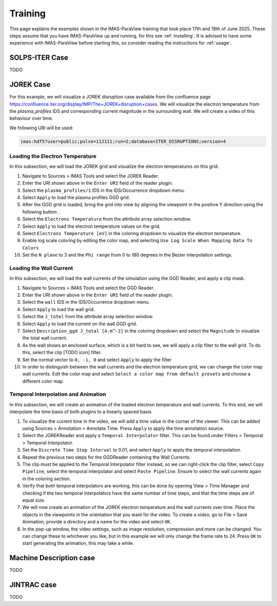 .. _`training`:

Training
========

This page explains the examples shown in the IMAS-ParaView training that took place 17th and 18th of June 2025. 
These steps assume that you have IMAS-ParaView up and running, for this see :ref:`installing`. It is advised to have some experience with IMAS-ParaView before starting this, so consider reading the instructions for :ref:`usage`.

SOLPS-ITER Case
---------------

TODO

JOREK Case
----------
For this example, we will visualize a JOREK disruption case available from the confluence page https://confluence.iter.org/display/IMP/The+JOREK+disruption+cases. 
We will visualize the electron temperature from the `plasma_profiles` IDS and corresponding current magnitude in the surrounding wall. We will create a video of this behaviour over time.

We following URI will be used:


.. code-block:: bash

   imas:hdf5?user=public;pulse=112111;run=2;database=ITER_DISRUPTIONS;version=4


.. |ico1| image:: images/rotate_axis.png

Loading the Electron Temperature
^^^^^^^^^^^^^^^^^^^^^^^^^^^^^^^^
In this subsection, we will load the JOREK grid and visualize the electron temperatures on this grid.

#. Navigate to Sources > IMAS Tools and select the JOREK Reader.
#. Enter the URI shown above in the ``Enter URI`` field of the reader plugin.
#. Select the ``plasma_profiles/1`` IDS in the IDS/Occurrence dropdown menu.
#. Select ``Apply`` to load the plasma profiles GGD grid.
#. After the GGD grid is loaded, bring the grid into view by aligning the viewpoint in the positive Y direction using the following button: |ico1|.
#. Select the ``Electrons Temperature`` from the attribute array selection window.
#. Select ``Apply`` to load the electron temperature values on the grid.
#. Select ``Electrons Temperature [eV]`` in the coloring dropdown to visualize the electron temperature.
#. Enable log scale coloring by editing the color map, and selecting ``Use Log Scale When Mapping Data To Colors``
#. Set the ``N plane`` to 3 and the ``Phi range`` from 0 to 180 degrees in the Bezier interpolation settings.

Loading the Wall Current
^^^^^^^^^^^^^^^^^^^^^^^^

In this subsection, we will load the wall currents of the simulation using the GGD Reader, and apply a clip mask.

#. Navigate to Sources > IMAS Tools and select the GGD Reader.
#. Enter the URI shown above in the ``Enter URI`` field of the reader plugin.
#. Select the ``wall`` IDS in the IDS/Occurrence dropdown menu.
#. Select ``Apply`` to load the wall grid.
#. Select the ``J_totel`` from the attribute array selection window.
#. Select ``Apply`` to load the current on the wall GGD grid.
#. Select ``Description_ggd J_total [A.m^-2]`` in the coloring dropdown and select the ``Magnitude`` to visualize the total wall current.
#. As the wall shows an enclosed surface, which is a bit hard to see, we will apply a clip filter to the wall grid. To do this, select the clip [TODO icon] filter.
#. Set the normal vector to ``0, -1, 0`` and select ``Apply`` to apply the filter
#. In order to distinguish between the wall currents and the electron temperature grid, we can change the color map wall currents. Edit the color map and select ``Select a color map from default presets`` and choose a different color map.

Temporal Interpolation and Animation
^^^^^^^^^^^^^^^^^^^^^^^^^^^^^^^^^^^^

In this subsection, we will create an animation of the loaded electron temperature and wall currents. To this end, we will interpolate the time basis of both plugins to a linearly spaced basis.

#. To visualize the current time in the video, we will add a time value in the corner of the viewer. This can be added using Sources > Annotation > Annotate Time. Press ``Apply`` to apply the time annotation source.
#. Select the JOREKReader and apply a ``Temporal Interpolator`` filter. This can be found under Filters > Temporal > Temporal Interpolator.
#. Set the ``Discrete Time Step Interval`` to 0.01, and select ``Apply`` to apply the temporal interpolation.
#. Repeat the previous two steps for the GGDReader containing the Wall Currents.
#. The clip must be applied to the Temporal Interpolator filter instead, so we can right-click the clip filter, select ``Copy Pipeline``, select the temporal interpolator and select ``Paste Pipeline``. Ensure to select the wall currents again in the coloring section.
#. Verify that both temporal interpolators are working, this can be done by opening View > Time Manager and checking if the two temporal interpolators have the same number of time steps, and that the time steps are of equal size.
#. We will now create an animation of the JOREK electron temperature and the wall currents over time. Place the objects in the viewpoints in the orientation that you want for the video. To create a video, go to File > Save Animation, provide a directory and a name for the video and select ``OK``.
#. In the pop-up window, the video settings, such as image resolution, compression and more can be changed. You can change these to whichever you like, but in this example we will only change the frame rate to 24. Press ``OK`` to start generating the animation, this may take a while.

Machine Description case
------------------------

TODO

JINTRAC case
------------

TODO
